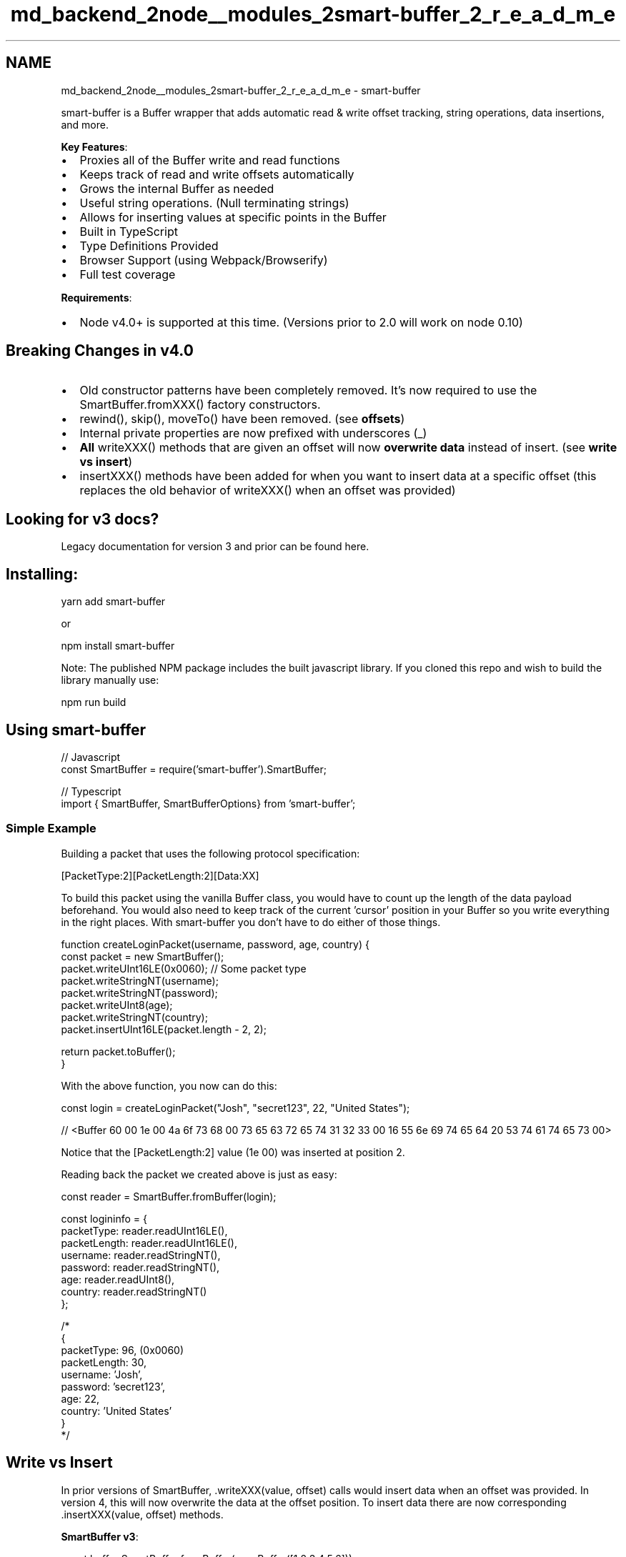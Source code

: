 .TH "md_backend_2node__modules_2smart-buffer_2_r_e_a_d_m_e" 3 "My Project" \" -*- nroff -*-
.ad l
.nh
.SH NAME
md_backend_2node__modules_2smart-buffer_2_r_e_a_d_m_e \- smart-buffer \fR\fP \fR\fP 
.PP
smart-buffer is a Buffer wrapper that adds automatic read & write offset tracking, string operations, data insertions, and more\&.
.PP
.PP
\fBKey Features\fP:
.IP "\(bu" 2
Proxies all of the Buffer write and read functions
.IP "\(bu" 2
Keeps track of read and write offsets automatically
.IP "\(bu" 2
Grows the internal Buffer as needed
.IP "\(bu" 2
Useful string operations\&. (Null terminating strings)
.IP "\(bu" 2
Allows for inserting values at specific points in the Buffer
.IP "\(bu" 2
Built in TypeScript
.IP "\(bu" 2
Type Definitions Provided
.IP "\(bu" 2
Browser Support (using Webpack/Browserify)
.IP "\(bu" 2
Full test coverage
.PP
.PP
\fBRequirements\fP:
.IP "\(bu" 2
Node v4\&.0+ is supported at this time\&. (Versions prior to 2\&.0 will work on node 0\&.10)
.PP
.SH "Breaking Changes in v4\&.0"
.PP
.IP "\(bu" 2
Old constructor patterns have been completely removed\&. It's now required to use the SmartBuffer\&.fromXXX() factory constructors\&.
.IP "\(bu" 2
rewind(), skip(), moveTo() have been removed\&. (see \fBoffsets\fP)
.IP "\(bu" 2
Internal private properties are now prefixed with underscores (_)
.IP "\(bu" 2
\fBAll\fP writeXXX() methods that are given an offset will now \fBoverwrite data\fP instead of insert\&. (see \fBwrite vs insert\fP)
.IP "\(bu" 2
insertXXX() methods have been added for when you want to insert data at a specific offset (this replaces the old behavior of writeXXX() when an offset was provided)
.PP
.SH "Looking for v3 docs?"
.PP
Legacy documentation for version 3 and prior can be found \fRhere\fP\&.
.SH "Installing:"
.PP
\fRyarn add smart-buffer\fP
.PP
or
.PP
\fRnpm install smart-buffer\fP
.PP
Note: The published NPM package includes the built javascript library\&. If you cloned this repo and wish to build the library manually use:
.PP
\fRnpm run build\fP
.SH "Using smart-buffer"
.PP
.PP
.nf
// Javascript
const SmartBuffer = require('smart\-buffer')\&.SmartBuffer;

// Typescript
import { SmartBuffer, SmartBufferOptions} from 'smart\-buffer';
.fi
.PP
.SS "Simple Example"
Building a packet that uses the following protocol specification:
.PP
\fR[PacketType:2][PacketLength:2][Data:XX]\fP
.PP
To build this packet using the vanilla Buffer class, you would have to count up the length of the data payload beforehand\&. You would also need to keep track of the current 'cursor' position in your Buffer so you write everything in the right places\&. With smart-buffer you don't have to do either of those things\&.
.PP
.PP
.nf
function createLoginPacket(username, password, age, country) {
    const packet = new SmartBuffer();
    packet\&.writeUInt16LE(0x0060); // Some packet type
    packet\&.writeStringNT(username);
    packet\&.writeStringNT(password);
    packet\&.writeUInt8(age);
    packet\&.writeStringNT(country);
    packet\&.insertUInt16LE(packet\&.length \- 2, 2);

    return packet\&.toBuffer();
}
.fi
.PP
 With the above function, you now can do this: 
.PP
.nf
const login = createLoginPacket("Josh", "secret123", 22, "United States");

// <Buffer 60 00 1e 00 4a 6f 73 68 00 73 65 63 72 65 74 31 32 33 00 16 55 6e 69 74 65 64 20 53 74 61 74 65 73 00>

.fi
.PP
 Notice that the \fR[PacketLength:2]\fP value (1e 00) was inserted at position 2\&.
.PP
Reading back the packet we created above is just as easy: 
.PP
.nf
const reader = SmartBuffer\&.fromBuffer(login);

const logininfo = {
    packetType: reader\&.readUInt16LE(),
    packetLength: reader\&.readUInt16LE(),
    username: reader\&.readStringNT(),
    password: reader\&.readStringNT(),
    age: reader\&.readUInt8(),
    country: reader\&.readStringNT()
};

/*
{
    packetType: 96, (0x0060)
    packetLength: 30,
    username: 'Josh',
    password: 'secret123',
    age: 22,
    country: 'United States'
}
*/

.fi
.PP
.SH "Write vs Insert"
.PP
In prior versions of SmartBuffer, \&.writeXXX(value, offset) calls would insert data when an offset was provided\&. In version 4, this will now overwrite the data at the offset position\&. To insert data there are now corresponding \&.insertXXX(value, offset) methods\&.
.PP
\fBSmartBuffer v3\fP: 
.PP
.nf
const buff = SmartBuffer\&.fromBuffer(new Buffer([1,2,3,4,5,6]));
buff\&.writeInt8(7, 2);
console\&.log(buff\&.toBuffer())

// <Buffer 01 02 07 03 04 05 06>

.fi
.PP
.PP
\fBSmartBuffer v4\fP: 
.PP
.nf
const buff = SmartBuffer\&.fromBuffer(new Buffer([1,2,3,4,5,6]));
buff\&.writeInt8(7, 2);
console\&.log(buff\&.toBuffer());

// <Buffer 01 02 07 04 05 06>

.fi
.PP
.PP
To insert you instead should use: 
.PP
.nf
const buff = SmartBuffer\&.fromBuffer(new Buffer([1,2,3,4,5,6]));
buff\&.insertInt8(7, 2);
console\&.log(buff\&.toBuffer());

// <Buffer 01 02 07 03 04 05 06>

.fi
.PP
.PP
\fBNote:\fP Insert/Writing to a position beyond the currently tracked internal Buffer will zero pad to your offset\&.
.SH "Constructing a smart-buffer"
.PP
There are a few different ways to construct a SmartBuffer instance\&.
.PP
.PP
.nf
// Creating SmartBuffer from existing Buffer
const buff = SmartBuffer\&.fromBuffer(buffer); // Creates instance from buffer\&. (Uses default utf8 encoding)
const buff = SmartBuffer\&.fromBuffer(buffer, 'ascii'); // Creates instance from buffer with ascii encoding for strings\&.

// Creating SmartBuffer with specified internal Buffer size\&. (Note: this is not a hard cap, the internal buffer will grow as needed)\&.
const buff = SmartBuffer\&.fromSize(1024); // Creates instance with internal Buffer size of 1024\&.
const buff = SmartBuffer\&.fromSize(1024, 'utf8'); // Creates instance with internal Buffer size of 1024, and utf8 encoding for strings\&.

// Creating SmartBuffer with options object\&. This one specifies size and encoding\&.
const buff = SmartBuffer\&.fromOptions({
    size: 1024,
    encoding: 'ascii'
});

// Creating SmartBuffer with options object\&. This one specified an existing Buffer\&.
const buff = SmartBuffer\&.fromOptions({
    buff: buffer
});

// Creating SmartBuffer from a string\&.
const buff = SmartBuffer\&.fromBuffer(Buffer\&.from('some string', 'utf8'));

// Just want a regular SmartBuffer with all default options?
const buff = new SmartBuffer();
.fi
.PP
.SH "Api Reference:"
.PP
\fBNote:\fP SmartBuffer is fully documented with Typescript definitions as well as jsdocs so your favorite editor/IDE will have intellisense\&.
.PP
\fBTable of Contents\fP
.PP
.IP "1." 4
\fBConstructing\fP
.IP "2." 4
\fBNumbers\fP
.IP "  1." 6
\fBIntegers\fP
.IP "  2." 6
\fBFloating Points\fP
.PP

.IP "3." 4
\fBStrings\fP
.IP "  1." 6
\fBStrings\fP
.IP "  2." 6
\fBNull Terminated Strings\fP
.PP

.IP "4." 4
\fBBuffers\fP
.IP "5." 4
\fBOffsets\fP
.IP "6." 4
\fBOther\fP
.PP
.SS "Constructing"
.SS "constructor()"
.SS "constructor([options])"
.IP "\(bu" 2
\fRoptions\fP *{SmartBufferOptions}* An optional options object to construct a SmartBuffer with\&.
.PP
.PP
Examples: 
.PP
.nf
const buff = new SmartBuffer();
const buff = new SmartBuffer({
    size: 1024,
    encoding: 'ascii'
});

.fi
.PP
.SS "Class Method: fromBuffer(buffer[, encoding])"
.IP "\(bu" 2
\fRbuffer\fP *{Buffer}* The Buffer instance to wrap\&.
.IP "\(bu" 2
\fRencoding\fP *{string}* The string encoding to use\&. \fRDefault: 'utf8'\fP
.PP
.PP
Examples: 
.PP
.nf
const someBuffer = Buffer\&.from('some string');
const buff = SmartBuffer\&.fromBuffer(someBuffer); // Defaults to utf8
const buff = SmartBuffer\&.fromBuffer(someBuffer, 'ascii');

.fi
.PP
.SS "Class Method: fromSize(size[, encoding])"
.IP "\(bu" 2
\fRsize\fP *{number}* The size to initialize the internal Buffer\&.
.IP "\(bu" 2
\fRencoding\fP *{string}* The string encoding to use\&. \fRDefault: 'utf8'\fP
.PP
.PP
Examples: 
.PP
.nf
const buff = SmartBuffer\&.fromSize(1024); // Defaults to utf8
const buff = SmartBuffer\&.fromSize(1024, 'ascii');

.fi
.PP
.SS "Class Method: fromOptions(options)"
.IP "\(bu" 2
\fRoptions\fP *{SmartBufferOptions}* The Buffer instance to wrap\&.
.PP
.PP
.PP
.nf
interface SmartBufferOptions {
    encoding?: BufferEncoding; // Defaults to utf8
    size?: number; // Defaults to 4096
    buff?: Buffer;
}
.fi
.PP
.PP
Examples: 
.PP
.nf
const buff = SmartBuffer\&.fromOptions({
    size: 1024
};
const buff = SmartBuffer\&.fromOptions({
    size: 1024,
    encoding: 'utf8'
});
const buff = SmartBuffer\&.fromOptions({
    encoding: 'utf8'
});

const someBuff = Buffer\&.from('some string', 'utf8');
const buff = SmartBuffer\&.fromOptions({
    buffer: someBuff,
    encoding: 'utf8'
});

.fi
.PP
.SS "Integers"
.SS "buff\&.readInt8([offset])"
.SS "buff\&.readUInt8([offset])"
.IP "\(bu" 2
\fRoffset\fP *{number}* Optional position to start reading data from\&. \fBDefault\fP: \fRAuto managed offset\fP
.IP "\(bu" 2
Returns *{number}*
.PP
.PP
Read a Int8 value\&.
.SS "buff\&.readInt16BE([offset])"
.SS "buff\&.readInt16LE([offset])"
.SS "buff\&.readUInt16BE([offset])"
.SS "buff\&.readUInt16LE([offset])"
.IP "\(bu" 2
\fRoffset\fP *{number}* Optional position to start reading data from\&. \fBDefault\fP: \fRAuto managed offset\fP
.IP "\(bu" 2
Returns *{number}*
.PP
.PP
Read a 16 bit integer value\&.
.SS "buff\&.readInt32BE([offset])"
.SS "buff\&.readInt32LE([offset])"
.SS "buff\&.readUInt32BE([offset])"
.SS "buff\&.readUInt32LE([offset])"
.IP "\(bu" 2
\fRoffset\fP *{number}* Optional position to start reading data from\&. \fBDefault\fP: \fRAuto managed offset\fP
.IP "\(bu" 2
Returns *{number}*
.PP
.PP
Read a 32 bit integer value\&.
.SS "buff\&.writeInt8(value[, offset])"
.SS "buff\&.writeUInt8(value[, offset])"
.IP "\(bu" 2
\fRvalue\fP *{number}* The value to write\&.
.IP "\(bu" 2
\fRoffset\fP *{number}* An optional offset to write this value to\&. \fBDefault:\fP \fRAuto managed offset\fP
.IP "\(bu" 2
Returns *{this}*
.PP
.PP
Write a Int8 value\&.
.SS "buff\&.insertInt8(value, offset)"
.SS "buff\&.insertUInt8(value, offset)"
.IP "\(bu" 2
\fRvalue\fP *{number}* The value to insert\&.
.IP "\(bu" 2
\fRoffset\fP *{number}* The offset to insert this data at\&.
.IP "\(bu" 2
Returns *{this}*
.PP
.PP
Insert a Int8 value\&.
.SS "buff\&.writeInt16BE(value[, offset])"
.SS "buff\&.writeInt16LE(value[, offset])"
.SS "buff\&.writeUInt16BE(value[, offset])"
.SS "buff\&.writeUInt16LE(value[, offset])"
.IP "\(bu" 2
\fRvalue\fP *{number}* The value to write\&.
.IP "\(bu" 2
\fRoffset\fP *{number}* An optional offset to write this value to\&. \fBDefault:\fP \fRAuto managed offset\fP
.IP "\(bu" 2
Returns *{this}*
.PP
.PP
Write a 16 bit integer value\&.
.SS "buff\&.insertInt16BE(value, offset)"
.SS "buff\&.insertInt16LE(value, offset)"
.SS "buff\&.insertUInt16BE(value, offset)"
.SS "buff\&.insertUInt16LE(value, offset)"
.IP "\(bu" 2
\fRvalue\fP *{number}* The value to insert\&.
.IP "\(bu" 2
\fRoffset\fP *{number}* The offset to insert this data at\&.
.IP "\(bu" 2
Returns *{this}*
.PP
.PP
Insert a 16 bit integer value\&.
.SS "buff\&.writeInt32BE(value[, offset])"
.SS "buff\&.writeInt32LE(value[, offset])"
.SS "buff\&.writeUInt32BE(value[, offset])"
.SS "buff\&.writeUInt32LE(value[, offset])"
.IP "\(bu" 2
\fRvalue\fP *{number}* The value to write\&.
.IP "\(bu" 2
\fRoffset\fP *{number}* An optional offset to write this value to\&. \fBDefault:\fP \fRAuto managed offset\fP
.IP "\(bu" 2
Returns *{this}*
.PP
.PP
Write a 32 bit integer value\&.
.SS "buff\&.insertInt32BE(value, offset)"
.SS "buff\&.insertInt32LE(value, offset)"
.SS "buff\&.insertUInt32BE(value, offset)"
.SS "buff\&.nsertUInt32LE(value, offset)"
.IP "\(bu" 2
\fRvalue\fP *{number}* The value to insert\&.
.IP "\(bu" 2
\fRoffset\fP *{number}* The offset to insert this data at\&.
.IP "\(bu" 2
Returns *{this}*
.PP
.PP
Insert a 32 bit integer value\&.
.SS "Floating Point Numbers"
.SS "buff\&.readFloatBE([offset])"
.SS "buff\&.readFloatLE([offset])"
.IP "\(bu" 2
\fRoffset\fP *{number}* Optional position to start reading data from\&. \fBDefault\fP: \fRAuto managed offset\fP
.IP "\(bu" 2
Returns *{number}*
.PP
.PP
Read a Float value\&.
.SS "buff\&.readDoubleBE([offset])"
.SS "buff\&.readDoubleLE([offset])"
.IP "\(bu" 2
\fRoffset\fP *{number}* Optional position to start reading data from\&. \fBDefault\fP: \fRAuto managed offset\fP
.IP "\(bu" 2
Returns *{number}*
.PP
.PP
Read a Double value\&.
.SS "buff\&.writeFloatBE(value[, offset])"
.SS "buff\&.writeFloatLE(value[, offset])"
.IP "\(bu" 2
\fRvalue\fP *{number}* The value to write\&.
.IP "\(bu" 2
\fRoffset\fP *{number}* An optional offset to write this value to\&. \fBDefault:\fP \fRAuto managed offset\fP
.IP "\(bu" 2
Returns *{this}*
.PP
.PP
Write a Float value\&.
.SS "buff\&.insertFloatBE(value, offset)"
.SS "buff\&.insertFloatLE(value, offset)"
.IP "\(bu" 2
\fRvalue\fP *{number}* The value to insert\&.
.IP "\(bu" 2
\fRoffset\fP *{number}* The offset to insert this data at\&.
.IP "\(bu" 2
Returns *{this}*
.PP
.PP
Insert a Float value\&.
.SS "buff\&.writeDoubleBE(value[, offset])"
.SS "buff\&.writeDoubleLE(value[, offset])"
.IP "\(bu" 2
\fRvalue\fP *{number}* The value to write\&.
.IP "\(bu" 2
\fRoffset\fP *{number}* An optional offset to write this value to\&. \fBDefault:\fP \fRAuto managed offset\fP
.IP "\(bu" 2
Returns *{this}*
.PP
.PP
Write a Double value\&.
.SS "buff\&.insertDoubleBE(value, offset)"
.SS "buff\&.insertDoubleLE(value, offset)"
.IP "\(bu" 2
\fRvalue\fP *{number}* The value to insert\&.
.IP "\(bu" 2
\fRoffset\fP *{number}* The offset to insert this data at\&.
.IP "\(bu" 2
Returns *{this}*
.PP
.PP
Insert a Double value\&.
.SS "Strings"
.SS "buff\&.readString()"
.SS "buff\&.readString(size[, encoding])"
.SS "buff\&.readString(encoding)"
.IP "\(bu" 2
\fRsize\fP *{number}* The number of bytes to read\&. \fBDefault:\fP \fRReads to the end of the Buffer\&.\fP
.IP "\(bu" 2
\fRencoding\fP *{string}* The string encoding to use\&. \fBDefault:\fP \fRutf8\fP\&.
.PP
.PP
Read a string value\&.
.PP
Examples: 
.PP
.nf
const buff = SmartBuffer\&.fromBuffer(Buffer\&.from('hello there', 'utf8'));
buff\&.readString(); // 'hello there'
buff\&.readString(2); // 'he'
buff\&.readString(2, 'utf8'); // 'he'
buff\&.readString('utf8'); // 'hello there'

.fi
.PP
.SS "buff\&.writeString(value)"
.SS "buff\&.writeString(value[, offset])"
.SS "buff\&.writeString(value[, encoding])"
.SS "buff\&.writeString(value[, offset[, encoding]])"
.IP "\(bu" 2
\fRvalue\fP *{string}* The string value to write\&.
.IP "\(bu" 2
\fRoffset\fP *{number}* The offset to write this value to\&. \fBDefault:\fP \fRAuto managed offset\fP
.IP "\(bu" 2
\fRencoding\fP *{string}* An optional string encoding to use\&. \fBDefault:\fP \fRutf8\fP
.PP
.PP
Write a string value\&.
.PP
Examples: 
.PP
.nf
buff\&.writeString('hello'); // Auto managed offset
buff\&.writeString('hello', 2);
buff\&.writeString('hello', 'utf8') // Auto managed offset
buff\&.writeString('hello', 2, 'utf8');

.fi
.PP
.SS "buff\&.insertString(value, offset[, encoding])"
.IP "\(bu" 2
\fRvalue\fP *{string}* The string value to write\&.
.IP "\(bu" 2
\fRoffset\fP *{number}* The offset to write this value to\&.
.IP "\(bu" 2
\fRencoding\fP *{string}* An optional string encoding to use\&. \fBDefault:\fP \fRutf8\fP
.PP
.PP
Insert a string value\&.
.PP
Examples: 
.PP
.nf
buff\&.insertString('hello', 2);
buff\&.insertString('hello', 2, 'utf8');

.fi
.PP
.SS "Null Terminated Strings"
.SS "buff\&.readStringNT()"
.SS "buff\&.readStringNT(encoding)"
.IP "\(bu" 2
\fRencoding\fP *{string}* The string encoding to use\&. \fBDefault:\fP \fRutf8\fP\&.
.PP
.PP
Read a null terminated string value\&. (If a null is not found, it will read to the end of the Buffer)\&.
.PP
Examples: 
.PP
.nf
const buff = SmartBuffer\&.fromBuffer(Buffer\&.from('hello\\0 there', 'utf8'));
buff\&.readStringNT(); // 'hello'

// If we called this again:
buff\&.readStringNT(); // ' there'

.fi
.PP
.SS "buff\&.writeStringNT(value)"
.SS "buff\&.writeStringNT(value[, offset])"
.SS "buff\&.writeStringNT(value[, encoding])"
.SS "buff\&.writeStringNT(value[, offset[, encoding]])"
.IP "\(bu" 2
\fRvalue\fP *{string}* The string value to write\&.
.IP "\(bu" 2
\fRoffset\fP *{number}* The offset to write this value to\&. \fBDefault:\fP \fRAuto managed offset\fP
.IP "\(bu" 2
\fRencoding\fP *{string}* An optional string encoding to use\&. \fBDefault:\fP \fRutf8\fP
.PP
.PP
Write a null terminated string value\&.
.PP
Examples: 
.PP
.nf
buff\&.writeStringNT('hello'); // Auto managed offset   <Buffer 68 65 6c 6c 6f 00>
buff\&.writeStringNT('hello', 2); // <Buffer 00 00 68 65 6c 6c 6f 00>
buff\&.writeStringNT('hello', 'utf8') // Auto managed offset
buff\&.writeStringNT('hello', 2, 'utf8');

.fi
.PP
.SS "buff\&.insertStringNT(value, offset[, encoding])"
.IP "\(bu" 2
\fRvalue\fP *{string}* The string value to write\&.
.IP "\(bu" 2
\fRoffset\fP *{number}* The offset to write this value to\&.
.IP "\(bu" 2
\fRencoding\fP *{string}* An optional string encoding to use\&. \fBDefault:\fP \fRutf8\fP
.PP
.PP
Insert a null terminated string value\&.
.PP
Examples: 
.PP
.nf
buff\&.insertStringNT('hello', 2);
buff\&.insertStringNT('hello', 2, 'utf8');

.fi
.PP
.SS "Buffers"
.SS "buff\&.readBuffer([length])"
.IP "\(bu" 2
\fRlength\fP *{number}* The number of bytes to read into a Buffer\&. \fBDefault:\fP \fRReads to the end of the Buffer\fP
.PP
.PP
Read a Buffer of a specified size\&.
.SS "buff\&.writeBuffer(value[, offset])"
.IP "\(bu" 2
\fRvalue\fP *{Buffer}* The buffer value to write\&.
.IP "\(bu" 2
\fRoffset\fP *{number}* An optional offset to write the value to\&. \fBDefault:\fP \fRAuto managed offset\fP
.PP
.SS "buff\&.insertBuffer(value, offset)"
.IP "\(bu" 2
\fRvalue\fP *{Buffer}* The buffer value to write\&.
.IP "\(bu" 2
\fRoffset\fP *{number}* The offset to write the value to\&.
.PP
.SS "buff\&.readBufferNT()"
Read a null terminated Buffer\&.
.SS "buff\&.writeBufferNT(value[, offset])"
.IP "\(bu" 2
\fRvalue\fP *{Buffer}* The buffer value to write\&.
.IP "\(bu" 2
\fRoffset\fP *{number}* An optional offset to write the value to\&. \fBDefault:\fP \fRAuto managed offset\fP
.PP
.PP
Write a null terminated Buffer\&.
.SS "buff\&.insertBufferNT(value, offset)"
.IP "\(bu" 2
\fRvalue\fP *{Buffer}* The buffer value to write\&.
.IP "\(bu" 2
\fRoffset\fP *{number}* The offset to write the value to\&.
.PP
.PP
Insert a null terminated Buffer\&.
.SS "Offsets"
.SS "buff\&.readOffset"
.SS "buff\&.readOffset(offset)"
.IP "\(bu" 2
\fRoffset\fP *{number}* The new read offset value to set\&.
.IP "\(bu" 2
Returns: \fRThe current read offset\fP
.PP
.PP
Gets or sets the current read offset\&.
.PP
Examples: 
.PP
.nf
const currentOffset = buff\&.readOffset; // 5

buff\&.readOffset = 10;

console\&.log(buff\&.readOffset) // 10

.fi
.PP
.SS "buff\&.writeOffset"
.SS "buff\&.writeOffset(offset)"
.IP "\(bu" 2
\fRoffset\fP *{number}* The new write offset value to set\&.
.IP "\(bu" 2
Returns: \fRThe current write offset\fP
.PP
.PP
Gets or sets the current write offset\&.
.PP
Examples: 
.PP
.nf
const currentOffset = buff\&.writeOffset; // 5

buff\&.writeOffset = 10;

console\&.log(buff\&.writeOffset) // 10

.fi
.PP
.SS "buff\&.encoding"
.SS "buff\&.encoding(encoding)"
.IP "\(bu" 2
\fRencoding\fP *{string}* The new string encoding to set\&.
.IP "\(bu" 2
Returns: \fRThe current string encoding\fP
.PP
.PP
Gets or sets the current string encoding\&.
.PP
Examples: 
.PP
.nf
const currentEncoding = buff\&.encoding; // 'utf8'

buff\&.encoding = 'ascii';

console\&.log(buff\&.encoding) // 'ascii'

.fi
.PP
.SS "Other"
.SS "buff\&.clear()"
Clear and resets the SmartBuffer instance\&.
.SS "buff\&.remaining()"
.IP "\(bu" 2
Returns \fRRemaining data left to be read\fP
.PP
.PP
Gets the number of remaining bytes to be read\&.
.SS "buff\&.internalBuffer"
.IP "\(bu" 2
Returns: *{Buffer}*
.PP
.PP
Gets the internally managed Buffer (Includes unmanaged data)\&.
.PP
Examples: 
.PP
.nf
const buff = SmartBuffer\&.fromSize(16);
buff\&.writeString('hello');
console\&.log(buff\&.InternalBuffer); // <Buffer 68 65 6c 6c 6f 00 00 00 00 00 00 00 00 00 00 00>

.fi
.PP
.SS "buff\&.toBuffer()"
.IP "\(bu" 2
Returns: *{Buffer}*
.PP
.PP
Gets a sliced Buffer instance of the internally managed Buffer\&. (Only includes managed data)
.PP
Examples: 
.PP
.nf
const buff = SmartBuffer\&.fromSize(16);
buff\&.writeString('hello');
console\&.log(buff\&.toBuffer()); // <Buffer 68 65 6c 6c 6f>

.fi
.PP
.SS "buff\&.toString([encoding])"
.IP "\(bu" 2
\fRencoding\fP *{string}* The string encoding to use when converting to a string\&. \fBDefault:\fP \fRutf8\fP
.IP "\(bu" 2
Returns *{string}*
.PP
.PP
Gets a string representation of all data in the SmartBuffer\&.
.SS "buff\&.destroy()"
Destroys the SmartBuffer instance\&.
.SS "License"
This work is licensed under the \fRMIT license\fP\&. 
